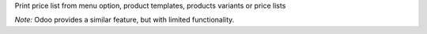 Print price list from menu option, product templates, products variants or
price lists

*Note:* Odoo provides a similar feature, but with limited functionality.
